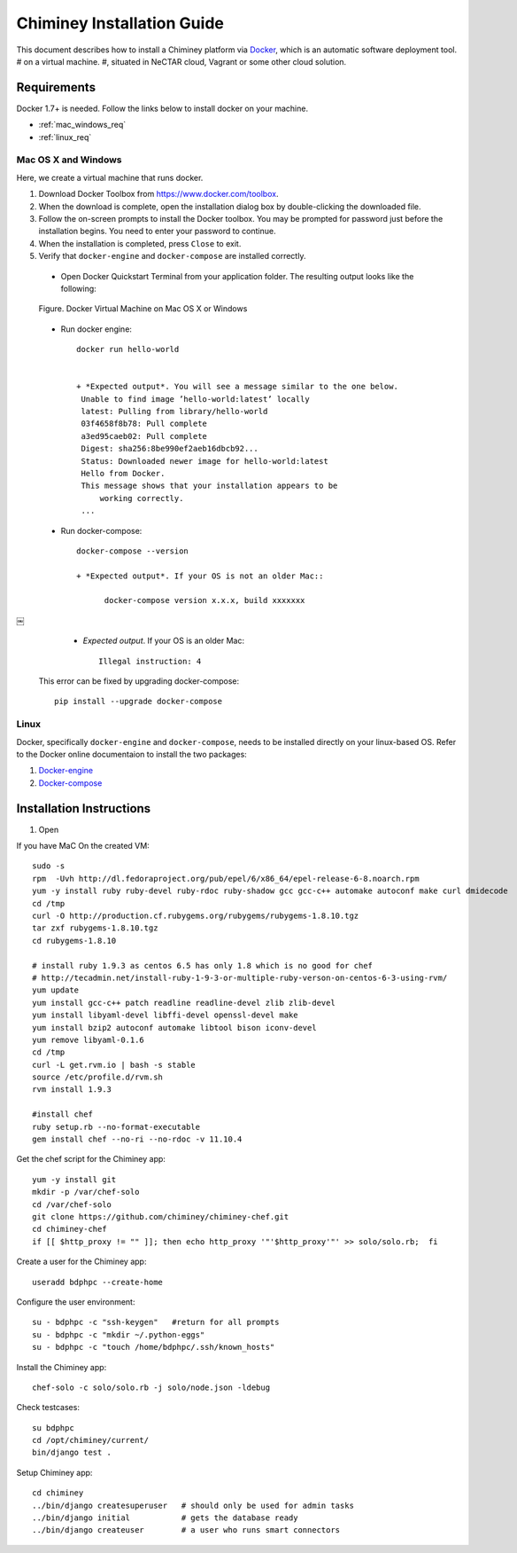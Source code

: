 .. _installation_guide:

Chiminey Installation Guide
===========================


This document describes how to install a Chiminey platform via `Docker <https://www.docker.com>`_, which is an automatic software deployment tool.
# on a virtual machine.
#, situated in NeCTAR cloud, Vagrant or some other cloud solution.

Requirements
------------

Docker 1.7+ is needed. Follow the links below to install docker on your machine.

-  :ref:`mac_windows_req`

-  :ref:`linux_req`

.. _mac_windows_req:

Mac OS X and Windows
~~~~~~~~~~~~~~~~~~~~

Here, we create a virtual machine that runs docker.

1. Download Docker Toolbox from https://www.docker.com/toolbox.

2. When the download is complete, open the installation dialog box by double-clicking the downloaded file.

3. Follow the on-screen prompts to install the Docker toolbox. You may be prompted for password just before the installation begins. You need to enter your password to continue.

4. When the installation is completed, press ``Close`` to exit.

5. Verify that ``docker-engine`` and ``docker-compose`` are installed correctly.

  - Open Docker Quickstart Terminal from your application folder. The resulting output looks like the following:

  .. figure:: img/installation/dockerengine.png
      :align: center
      :alt:   Docker Terminal on Mac OS X or Windows
      :figclass: align-center

      Figure.  Docker Virtual Machine on Mac OS X or Windows

  - Run docker engine::

      docker run hello-world


      + *Expected output*. You will see a message similar to the one below.
       Unable to find image ’hello-world:latest’ locally
       latest: Pulling from library/hello-world
       03f4658f8b78: Pull complete
       a3ed95caeb02: Pull complete
       Digest: sha256:8be990ef2aeb16dbcb92...
       Status: Downloaded newer image for hello-world:latest
       Hello from Docker.
       This message shows that your installation appears to be
           working correctly.
       ...

  - Run docker-compose::

      docker-compose --version

      + *Expected output*. If your OS is not an older Mac::

            docker-compose version x.x.x, build xxxxxxx
￼
      + *Expected output*. If your OS is an older Mac::

            Illegal instruction: 4

    This error can be fixed by upgrading docker-compose::

            pip install --upgrade docker-compose


.. _linux_req:

Linux
~~~~~~

Docker, specifically ``docker-engine`` and ``docker-compose``, needs to be installed directly on your linux-based OS. Refer to the Docker online documentaion to install the two packages:

1. `Docker-engine <https://docs.docker.com/engine/installation/>`_

2. `Docker-compose <https://docs.docker.com/compose/install/>`_


Installation Instructions
------------

1. Open

If you have MaC On the created VM::

    sudo -s
    rpm  -Uvh http://dl.fedoraproject.org/pub/epel/6/x86_64/epel-release-6-8.noarch.rpm
    yum -y install ruby ruby-devel ruby-rdoc ruby-shadow gcc gcc-c++ automake autoconf make curl dmidecode
    cd /tmp
    curl -O http://production.cf.rubygems.org/rubygems/rubygems-1.8.10.tgz
    tar zxf rubygems-1.8.10.tgz
    cd rubygems-1.8.10

    # install ruby 1.9.3 as centos 6.5 has only 1.8 which is no good for chef
    # http://tecadmin.net/install-ruby-1-9-3-or-multiple-ruby-verson-on-centos-6-3-using-rvm/
    yum update
    yum install gcc-c++ patch readline readline-devel zlib zlib-devel
    yum install libyaml-devel libffi-devel openssl-devel make
    yum install bzip2 autoconf automake libtool bison iconv-devel
    yum remove libyaml-0.1.6
    cd /tmp
    curl -L get.rvm.io | bash -s stable
    source /etc/profile.d/rvm.sh
    rvm install 1.9.3

    #install chef
    ruby setup.rb --no-format-executable
    gem install chef --no-ri --no-rdoc -v 11.10.4


Get the chef script for the Chiminey app::

    yum -y install git
    mkdir -p /var/chef-solo
    cd /var/chef-solo
    git clone https://github.com/chiminey/chiminey-chef.git
    cd chiminey-chef
    if [[ $http_proxy != "" ]]; then echo http_proxy '"'$http_proxy'"' >> solo/solo.rb;  fi

Create a user for the Chiminey app::

    useradd bdphpc --create-home

Configure the user environment::

    su - bdphpc -c "ssh-keygen"   #return for all prompts
    su - bdphpc -c "mkdir ~/.python-eggs"
    su - bdphpc -c "touch /home/bdphpc/.ssh/known_hosts"

Install the Chiminey app::

    chef-solo -c solo/solo.rb -j solo/node.json -ldebug

Check testcases::

    su bdphpc
    cd /opt/chiminey/current/
    bin/django test .

Setup Chiminey app::

    cd chiminey
    ../bin/django createsuperuser   # should only be used for admin tasks
    ../bin/django initial           # gets the database ready
    ../bin/django createuser        # a user who runs smart connectors


.. seealso::

        https://www.djangoproject.com/
           The Django Project

        https://docs.djangoproject.com/en/1.4/intro/install/
           Django Quick Install Guide

